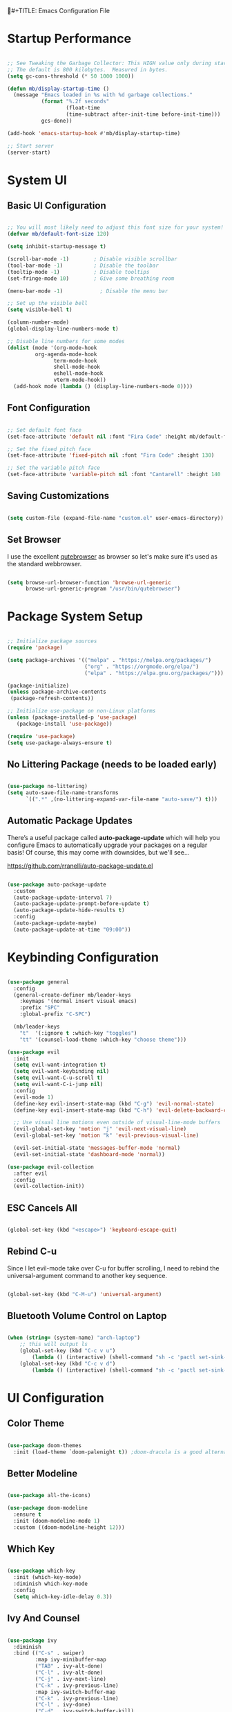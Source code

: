 #+TITLE: Emacs Configuration File
#+PROPERTY: header-args :tangle "./.emacs.d/init.el"

* Startup Performance

#+begin_src emacs-lisp

;; See Tweaking the Garbage Collector: This HIGH value only during start of init!!
;; The default is 800 kilobytes.  Measured in bytes.
(setq gc-cons-threshold (* 50 1000 1000))

(defun mb/display-startup-time ()
  (message "Emacs loaded in %s with %d garbage collections."
           (format "%.2f seconds"
                   (float-time
                   (time-subtract after-init-time before-init-time)))
           gcs-done))

(add-hook 'emacs-startup-hook #'mb/display-startup-time)

;; Start server
(server-start)

#+end_src

* System UI
** Basic UI Configuration

#+begin_src emacs-lisp

;; You will most likely need to adjust this font size for your system!
(defvar mb/default-font-size 120)

(setq inhibit-startup-message t)

(scroll-bar-mode -1)        ; Disable visible scrollbar
(tool-bar-mode -1)          ; Disable the toolbar
(tooltip-mode -1)           ; Disable tooltips
(set-fringe-mode 10)        ; Give some breathing room

(menu-bar-mode -1)            ; Disable the menu bar

;; Set up the visible bell
(setq visible-bell t)

(column-number-mode)
(global-display-line-numbers-mode t)

;; Disable line numbers for some modes
(dolist (mode '(org-mode-hook
		 org-agenda-mode-hook
               term-mode-hook
               shell-mode-hook
               eshell-mode-hook
               vterm-mode-hook))
  (add-hook mode (lambda () (display-line-numbers-mode 0))))

#+end_src

** Font Configuration

#+begin_src emacs-lisp

;; Set default font face
(set-face-attribute 'default nil :font "Fira Code" :height mb/default-font-size)

;; Set the fixed pitch face
(set-face-attribute 'fixed-pitch nil :font "Fira Code" :height 130)

;; Set the variable pitch face
(set-face-attribute 'variable-pitch nil :font "Cantarell" :height 140 :weight 'regular)

#+end_src

** Saving Customizations

#+begin_src emacs-lisp

(setq custom-file (expand-file-name "custom.el" user-emacs-directory))

#+end_src

** Set Browser

I use the excellent [[https://github.com/qutebrowser/qutebrowser][qutebrowser]] as browser so let's make sure it's used as the 
standard webbrowser.

#+begin_src emacs-lisp

(setq browse-url-browser-function 'browse-url-generic
      browse-url-generic-program "/usr/bin/qutebrowser")

#+end_src

* Package System Setup

#+begin_src emacs-lisp

;; Initialize package sources
(require 'package)

(setq package-archives '(("melpa" . "https://melpa.org/packages/")
                         ("org" . "https://orgmode.org/elpa/")
                         ("elpa" . "https://elpa.gnu.org/packages/")))

(package-initialize)
(unless package-archive-contents
 (package-refresh-contents))

;; Initialize use-package on non-Linux platforms
(unless (package-installed-p 'use-package)
   (package-install 'use-package))

(require 'use-package)
(setq use-package-always-ensure t)

#+end_src

** No Littering Package (needs to be loaded early)

#+begin_src emacs-lisp

(use-package no-littering)
(setq auto-save-file-name-transforms
      `((".*" ,(no-littering-expand-var-file-name "auto-save/") t)))

#+end_src

** Automatic Package Updates

There’s a useful package called *auto-package-update* which will help you configure Emacs to automatically upgrade your packages on a regular basis!
Of course, this may come with downsides, but we'll see...

https://github.com/rranelli/auto-package-update.el

#+begin_src emacs-lisp

(use-package auto-package-update
  :custom
  (auto-package-update-interval 7)
  (auto-package-update-prompt-before-update t)
  (auto-package-update-hide-results t)
  :config
  (auto-package-update-maybe)
  (auto-package-update-at-time "09:00"))

#+end_src

* Keybinding Configuration

#+begin_src emacs-lisp

(use-package general
  :config
  (general-create-definer mb/leader-keys
    :keymaps '(normal insert visual emacs)
    :prefix "SPC"
    :global-prefix "C-SPC")

  (mb/leader-keys
    "t"  '(:ignore t :which-key "toggles")
    "tt" '(counsel-load-theme :which-key "choose theme")))

(use-package evil
  :init
  (setq evil-want-integration t)
  (setq evil-want-keybinding nil)
  (setq evil-want-C-u-scroll t)
  (setq evil-want-C-i-jump nil)
  :config
  (evil-mode 1)
  (define-key evil-insert-state-map (kbd "C-g") 'evil-normal-state)
  (define-key evil-insert-state-map (kbd "C-h") 'evil-delete-backward-char-and-join)

  ;; Use visual line motions even outside of visual-line-mode buffers
  (evil-global-set-key 'motion "j" 'evil-next-visual-line)
  (evil-global-set-key 'motion "k" 'evil-previous-visual-line)

  (evil-set-initial-state 'messages-buffer-mode 'normal)
  (evil-set-initial-state 'dashboard-mode 'normal))

(use-package evil-collection
  :after evil
  :config
  (evil-collection-init))

#+end_src

** ESC Cancels All

#+begin_src emacs-lisp

(global-set-key (kbd "<escape>") 'keyboard-escape-quit)

#+end_src

** Rebind C-u

Since I let evil-mode take over C-u for buffer scrolling, I need to rebind the universal-argument command to another key sequence.

#+begin_src emacs-lisp

(global-set-key (kbd "C-M-u") 'universal-argument)

#+end_src

** Bluetooth Volume Control on Laptop

#+begin_src emacs-lisp

(when (string= (system-name) "arch-laptop")
    ;; this will output ls
    (global-set-key (kbd "C-c v u")
        (lambda () (interactive) (shell-command "sh -c 'pactl set-sink-mute 1 false ; pactl set-sink-volume 1 +5%'")))
    (global-set-key (kbd "C-c v d")
        (lambda () (interactive) (shell-command "sh -c 'pactl set-sink-mute 1 false ; pactl set-sink-volume 1 -5%'"))))

#+end_src

* UI Configuration
** Color Theme

#+begin_src emacs-lisp

(use-package doom-themes
  :init (load-theme `doom-palenight t)) ;doom-dracula is a good alternative

#+end_src

** Better Modeline

#+begin_src emacs-lisp

(use-package all-the-icons)

(use-package doom-modeline
  :ensure t
  :init (doom-modeline-mode 1)
  :custom ((doom-modeline-height 12)))

#+end_src

** Which Key

#+begin_src emacs-lisp

(use-package which-key
  :init (which-key-mode)
  :diminish which-key-mode
  :config
  (setq which-key-idle-delay 0.3))

#+end_src

** Ivy And Counsel

#+begin_src emacs-lisp

(use-package ivy
  :diminish
  :bind (("C-s" . swiper)
         :map ivy-minibuffer-map
         ("TAB" . ivy-alt-done)
         ("C-l" . ivy-alt-done)
         ("C-j" . ivy-next-line)
         ("C-k" . ivy-previous-line)
         :map ivy-switch-buffer-map
         ("C-k" . ivy-previous-line)
         ("C-l" . ivy-done)
         ("C-d" . ivy-switch-buffer-kill)
         :map ivy-reverse-i-search-map
         ("C-k" . ivy-previous-line)
         ("C-d" . ivy-reverse-i-search-kill))
  :config
  (ivy-mode 1))

(use-package ivy-rich
  :init
  (ivy-rich-mode 1))

(use-package counsel
  :after ivy
  :bind (("M-x" . counsel-M-x)
         ("C-x b" . counsel-ibuffer)
         ("C-x C-f" . counsel-find-file)
         ("C-M-j" . counsel-switch-buffer)
         ("C-M-l" . counsel-imenu)
         :map minibuffer-local-map
         ("C-r" . 'counsel-minibuffer-history))
  :custom
  (counsel-linux-app-format-function #'counsel-linux-app-format-function-name-only)
  :config
  (setq ivy-initial-inputs-alist nil)) ;; Don't start searches with ^

#+end_src

*** Improved Candidate Sorting with prescient.el (TODO)

#+begin_src emacs-lisp

(use-package prescient
  :after counsel
  :config
  (prescient-persist-mode 1))

(use-package ivy-prescient
  :after prescient
  :config
  (ivy-prescient-mode 1))

#+end_src

** Helpful Help Commands

#+begin_src emacs-lisp

(use-package helpful
  :custom
  (counsel-describe-function-function #'helpful-callable)
  (counsel-describe-variable-function #'helpful-variable)
  :bind
  ([remap describe-function] . counsel-describe-function)
  ([remap describe-command] . helpful-command)
  ([remap describe-variable] . counsel-describe-variable)
  ([remap describe-key] . helpful-key))

#+end_src

** Text Scaling

#+begin_src emacs-lisp

(use-package hydra)

(defhydra hydra-text-scale (:timeout 4)
  "scale text"
  ("j" text-scale-increase "in")
  ("k" text-scale-decrease "out")
  ("f" nil "finished" :exit t))

(mb/leader-keys
 "ts" '(hydra-text-scale/body :which-key "scale text"))
#+end_src

* Org Mode
** Better Font Faces

#+begin_src emacs-lisp

(defun mb/org-font-setup ()
    ;; Replace list hyphen with dot
    (font-lock-add-keywords 'org-mode
    '(("^ *\\([-]\\) "
    (0 (prog1 () (compose-region (match-beginning 1) (match-end 1) "•"))))))
    ;; Set faces for heading levels
    (dolist (face '((org-level-1 . 1.2)
    (org-level-2 . 1.1)
    (org-level-3 . 1.05)
    (org-level-4 . 1.0)
    (org-level-5 . 1.1)
    (org-level-6 . 1.1)
    (org-level-7 . 1.1)
    (org-level-8 . 1.1)))
    (set-face-attribute (car face) nil :font "Cantarell" :weight 'regular :height (cdr face)))

    ;; Ensure that anything that should be fixed-pitch in Org files appears that way
    (set-face-attribute 'org-block nil :foreground nil :inherit 'fixed-pitch)
    (set-face-attribute 'org-code nil   :inherit '(shadow fixed-pitch))
    (set-face-attribute 'org-table nil   :inherit '(shadow fixed-pitch))
    (set-face-attribute 'org-verbatim nil :inherit '(shadow fixed-pitch))
    (set-face-attribute 'org-special-keyword nil :inherit '(font-lock-comment-face fixed-pitch))
    (set-face-attribute 'org-meta-line nil :inherit '(font-lock-comment-face fixed-pitch))
    (set-face-attribute 'org-checkbox nil :inherit 'fixed-pitch))

#+end_src

** Basic Config
*** Agenda Files, TODO Keywords, and Keybindings

#+begin_src emacs-lisp

(defun mb/org-mode-setup ()
    (org-indent-mode)
    (variable-pitch-mode 1)
    (visual-line-mode 1))

(use-package org
    :hook (org-mode . mb/org-mode-setup)
    :config
    (setq org-ellipsis " ▾")

    (setq org-agenda-files
    '("~/documents/org/gtd/inbox.org"
      "~/documents/org/agenda.org"
      ;; "~/documents/org/family_agenda.org"
      "~/documents/org/gtd/mail.org"
      "~/documents/org/gtd/projects.org"))

    (require 'org-habit)
    (add-to-list 'org-modules 'org-habit)
    (setq org-habit-graph-column 60)

    (setq org-todo-keywords
    '((sequence "TODO(t)" "NEXT(n)" "WAITING(w@/!)" "CANCELLED(c@/!" "|" "DONE(d!)")
      (sequence "PROJ(p)" "PLAN(P)" "Next(n)" "WAIT(w@/!)" "|" "Done(d!)" "CANC(k@")))
 
    (require 'org-refile)
    (setq org-refile-targets
    '(("../general_archive.org" :maxlevel . 1)
    ("../general_tasks.org" :maxlevel . 1)))

    ;; Save Org buffers after refiling!
    (advice-add 'org-refile :after 'org-save-all-org-buffers)

    (setq org-tag-alist
    '((:startgroup)
    ; Put mutually exclusive tags here
    (:endgroup)
    ("@COMPUTER" . ?C)
    ("@HOME" . ?H)
    ("@WORK" . ?W)
    ("@PHONE" . ?t)
    ("project" . ?p)
    ("habit"  . ?h)
    ("publish" . ?P)
    ("note" . ?n)
    ("idea" . ?i)))

    (define-key global-map (kbd "C-c j")
    (lambda () (interactive) (org-capture nil "jj")))
    (define-key global-map (kbd "C-c c")
    (lambda () (interactive) (org-capture nil)))
    (define-key global-map (kbd "C-c a")
    (lambda () (interactive) (org-agenda nil)))

    (mb/org-font-setup))

    #+end_src
*** Custom Agenda Views

#+begin_src emacs-lisp

;; Configure custom agenda views
(setq org-agenda-custom-commands
    '(
    ("w" "Weekly Review"
        ((agenda "")
         (todo "NEXT"
            ((org-agenda-overriding-header "Next Items")))
         (tags-todo "-project-habit/TODO"
            ((org-agenda-overriding-header "TODO Items")))))
    ("d" "Dashboard"
        ((agenda "" ((org-deadline-warning-days 7)))
            (todo "NEXT"
                ((org-agenda-overriding-header "Next Tasks")))
            (tags-todo "agenda/ACTIVE" ((org-agenda-overriding-header "Active Projects")))))
    ("P" "Projects"
        ((tags-todo "project")
         (org-agenda-files '("~/documents/org/gtd/projects.org"))))
    ("n" "Next Tasks"
        ((todo "NEXT|TODO"
            ((org-agenda-overriding-header "Next Tasks")))))))


#+end_src

And some old configuration code that I will have to review

#+begin_src emacs-lisp :tangle no

("w" "Workflow Status"
((todo "WAIT"
((org-agenda-overriding-header "Waiting on External")
(org-agenda-files org-agenda-files)))
(todo "REVIEW"
((org-agenda-overriding-header "In Review")
(org-agenda-files org-agenda-files)))
(todo "PLAN"
((org-agenda-overriding-header "In Planning")
(org-agenda-todo-list-sublevels nil)
(org-agenda-files org-agenda-files)))
(todo "BACKLOG"
((org-agenda-overriding-header "Project Backlog")
(org-agenda-todo-list-sublevels nil)
(org-agenda-files org-agenda-files)))
(todo "READY"
((org-agenda-overriding-header "Ready for Work")
(org-agenda-files org-agenda-files)))
(todo "ACTIVE"
((org-agenda-overriding-header "Active Projects")
(org-agenda-files org-agenda-files)))
(todo "COMPLETED"
((org-agenda-overriding-header "Completed Projects")
(org-agenda-files org-agenda-files)))
(todo "CANC"
((org-agenda-overriding-header "Cancelled Projects")
(org-agenda-files org-agenda-files)))))

    ("W" "Work Tasks" tags-todo "+work-email")

    ;; Low-effort next actions
    ("e" tags-todo "+TODO=\"NEXT\"+Effort<15&+Effort>0"
        ((org-agenda-overriding-header "Low Effort Tasks")
         (org-agenda-max-todos 20)
         (org-agenda-files org-agenda-files)))

#+end_src

*** Capture Templates

#+begin_src emacs-lisp

(setq org-capture-templates
`(("t" "Tasks / Projects")
("tn" "Next Item" entry 
  (file+olp "~/documents/org/gtd/inbox.org" "Tasks")
  "* NEXT %?\n  %U\n  %a\n  %i" :empty-lines 1)
("tt" "Task" entry 
  (file+olp "~/documents/org/gtd/inbox.org" "Tasks")
  "* TODO %?\n  %U\n  %a\n  %i" :empty-lines 1)
("tp" "Project" entry 
  (file+headline "~/documents/org/gtd/projects.org" "PROJECTEN")
  "* PROJ %?\n %U\n %i" :empty-lines 1)

("j" "Journal Entries")
("jj" "Journal" entry
  (file+olp+datetree "~/documents/org/gtd/journal.org")
  "\n* %<%I:%M %p> - Journal :journal:\n\n%?\n\n"
  ;; ,(dw/read-file-as-string "~/Notes/Templates/Daily.org")
  :clock-in :clock-resume
  :empty-lines 1)
("jm" "Meeting" entry
  (file+olp+datetree "~/documents/org/gtd/journal.org")
  "* %<%I:%M %p> - %a :meetings:\n\n%?\n\n"
  :clock-in :clock-resume
  :empty-lines 1)

("w" "Workflows")
("we" "Checking Email" entry 
  (file+olp+datetree "~/documents/org/gtd/journal.org")
  "* Checking Email :email:\n\n%?" :clock-in :clock-resume :empty-lines 1)

("m" "Metrics Capture")
("mw" "Weight" table-line 
  (file+headline "~/documents/org/gtd/metrics.org" "Weight")
  "| %U | %^{Weight} | %^{Notes} |" :kill-buffer t)

("e" "Email Workflow")
("ef" "Follow Up" entry (file+headline "~/documents/org/gtd/mail.org" "Follow-up")
    "* TODO Follow up with %:fromname on %:subject\n%a\n\n%i")
("er" "Read Later" entry (file+headline "~/documents/org/gtd/mail.org" "Read Later")
    "* TODO Read %:subject\n%a\n\n%i")

("h" "Hobbies")
("hb" "Book entry" entry (file+headline "~/documents/org/gtd/books.org" "2021")
"* %^{prompt|TODO|READING|DONE} %^{Title}\n:PROPERTIES:\n:author: %?\n:END:\n" :prepend t :empty-lines-after 1)))

#+end_src

*** Nice Header Bullets

#+begin_src emacs-lisp

(use-package org-bullets
    :after org
    :hook (org-mode . org-bullets-mode)
    :custom
    (org-bullets-bullet-list '("◉" "○" "●" "○" "●" "○" "●")))

#+end_src

*** Center Org Buffers

#+begin_src emacs-lisp

(defun efs/org-mode-visual-fill ()
  (setq visual-fill-column-width 125
    visual-fill-column-center-text t)
  (visual-fill-column-mode 1))

(use-package visual-fill-column
  :hook (org-mode . efs/org-mode-visual-fill))

#+end_src

** Configure Babel Languages

#+begin_src emacs-lisp

(with-eval-after-load 'org
    (org-babel-do-load-languages
        'org-babel-load-languages
        '((emacs-lisp . t)
        (python . t)))

    (require 'org-tempo)
    (add-to-list 'org-structure-template-alist '("sh" . "src shell"))
    (add-to-list 'org-structure-template-alist '("el" . "src emacs-lisp"))
    (add-to-list 'org-structure-template-alist '("py" . "src python"))

    (push '("conf-unix" . conf-unix) org-src-lang-modes))

#+end_src

** Auto Tangle Configuration File 

#+begin_src emacs-lisp

(defun mb/org-babel-tangle-config ()
    (when (string-equal (file-name-directory (buffer-file-name))
                        (expand-file-name "~/.dotfiles/"))
        ;; Dynamic scoping to the rescue
        (let ((org-confirm-babel-evaluate nil))
            (org-babel-tangle))))

(add-hook 'org-mode-hook (lambda () (add-hook 'after-save-hook #'mb/org-babel-tangle-config)))

#+end_src

** Sync Google Calendar

#+begin_src emacs-lisp 

(load-file "~/.emacs.d/gcal.el")

#+end_src

* Mail
** Basic Configuration
Let's start with some basic information

#+begin_src emacs-lisp

(setq user-full-name "Mark Broeders"
      user-mail-address "mail@markbroeders.nl")

#+end_src

** Mu4e

#+begin_src emacs-lisp

(use-package pinentry)

(use-package mu4e
    :ensure nil
    :config
    
    ;; This is set to 't' to avoid mail syncing issues when using mbsync
    (setq mu4e-change-filenames-when-moving t)
    (setq mu4e-maildir "~/.mail")
    (setq mu4e-get-mail-command (format "INSIDE_EMACS=%s mbsync -a" emacs-version)
        epg-pinentry-mode 'ask)
    (pinentry-start)
    
    (setq mu4e-contexts
        (list
         ;; Personal account
         (make-mu4e-context
          :name "Personal"
          :match-func
            (lambda (msg)
              (when msg
                (string-prefix-p "/mail" (mu4e-message-field msg :maildir))))
          :vars '((user-mail-address . "mail@markbroeders.nl")
                  (user-full-name    . "Mark Broeders")
                  (mu4e-drafts-folder  . "/mail/drafts")
                  (mu4e-sent-folder    . "/mail/Sent")
                  (mu4e-refile-folder  . "/mail/Archive")
                  (mu4e-trash-folder   . "/mail/Trash")))
            ;; Lorentzlaan account
            (make-mu4e-context
            :name "Ll"
            :match-func
                (lambda (msg)
                (when msg
                    (string-prefix-p "/lorentzlaan" (mu4e-message-field msg :maildir))))
            :vars '((user-mail-address . "lorentzlaan@markbroeders.nl")
                    (user-full-name    . "Mark Broeders")
                    (mu4e-drafts-folder  . "/lorentzlaan/drafts")
                    (mu4e-sent-folder    . "/lorentzlaan/Sent")
                    (mu4e-refile-folder  . "/lorentzlaan/Archive")
                    (mu4e-trash-folder   . "/lorentzlaan/Trash")))
            ;; Commercial account
            (make-mu4e-context
            :name "Commercial"
            :match-func
                (lambda (msg)
                (when msg
                    (string-prefix-p "/inbox" (mu4e-message-field msg :maildir))))
            :vars '((user-mail-address . "inbox@markbroeders.nl")
                    (user-full-name    . "Mark Broeders")
                    (mu4e-drafts-folder  . "/inbox/drafts")
                    (mu4e-sent-folder    . "/inbox/Sent")
                    (mu4e-refile-folder  . "/inbox/Archive")
                    (mu4e-trash-folder   . "/inbox/Trash")))))

    (add-to-list 'mu4e-bookmarks '("m:/mail/inbox" "Personal Mail" ?m))
    (add-to-list 'mu4e-bookmarks '("m:/inbox/inbox" "Commercial Mail" ?i))
    (add-to-list 'mu4e-bookmarks '("m:/lorentzlaan/inbox" "Lorentzlaan Mail" ?l))
    
    (setq mu4e-maildir-shortcuts
        '(("/mail/Inbox"     . ?i)
          ("/mail/Sent"      . ?s)
          ("/mail/Trash"     . ?t)
          ("/mail/drafts"    . ?d)
          ("/mail/Archive"   . ?a)))

    (setq
        message-send-mail-function   'smtpmail-send-it
        smtpmail-default-smtp-server "mail.mijndomein.nl"
        smtpmail-smtp-server         "mail.mijndomein.nl"
        smtpmail-stream-type          'starttls
        smtpmail-smtp-service 587
    ))

#+end_src

** Mbsync

#+begin_src conf :tangle "~/.dotfiles/.mbsyncrc"

#   Global configuration section
#   Values here are used as defaults for any following Channel section that
#   doesn't specify them.
#Expunge None
#Create Both

#MaildirStore local
#Path ~/mail/
#Trash Trash

# See https://blog.lazkani.io/posts/misc/email-imap-setup-with-isync/

IMAPaccount Personal
Host mail.mijndomein.nl
User mail@markbroeders.nl
# Pass
# Fetch password from a gpg-encrypted file:
PassCmd "gpg --quiet --for-your-eyes-only --decrypt $HOME/.imappassword.gpg"
# Use SSL
SSLType IMAPS
# The following line should work. If get certificate errors, uncomment the two following lines and read the "Troubleshooting" section.
CertificateFile /etc/ssl/certs/ca-certificates.crt

IMAPStore personal-remote
Account Personal

# Maildir part: where do we want to store emails
MaildirStore personal-local
Subfolders Verbatim
Path ~/.mail/mail/
Inbox ~/.mail/mail/inbox

# Synchronize stuff
# I want to synchronize my server Inbox with my on disk Inbox both ways. If the Inbox folder
# does not exist on disk, create it. The name of the Inbox on the server is Inbox.
# This can be translated to the following.

Channel personal
Master :personal-remote:
Slave :personal-local:
Patterns *
Create Both
SyncState *
Sync All
CopyArrivalDate yes
Expunge Both

#Channel sync-personal-inbox
#Master :personal-remote:
#Slave :personal-local:Inbox
#Create Slave
#SyncState *
#CopyArrivalDate yes

#Channel sync-personal-default
#Master :personal-remote:
#Slave :personal-local:
## Patterns "INBOX" "POSTVAK IN" "inbox" "Postvak IN"
#Create Slave
#SyncState *
#CopyArrivalDate yes

## SECOND ACCOUNT (inbox@markbroeders.nl)
IMAPaccount Commercial
Host mail.mijndomein.nl
User inbox@markbroeders.nl
# Pass
# Fetch password from a gpg-encrypted file:
PassCmd "gpg --quiet --for-your-eyes-only --decrypt $HOME/.imappassword.gpg"
# Use SSL
SSLType IMAPS
# The following line should work. If get certificate errors, uncomment the two following lines and read the "Troubleshooting" section.
CertificateFile /etc/ssl/certs/ca-certificates.crt

IMAPStore commercial-remote
Account Commercial

# Maildir part: where do we want to store emails
MaildirStore commercial-local
Subfolders Verbatim
Path ~/.mail/inbox/
Inbox ~/.mail/inbox/inbox

# Synchronize stuff
# I want to synchronize my server Inbox with my on disk Inbox both ways. If the Inbox folder
# does not exist on disk, create it. The name of the Inbox on the server is Inbox.
# This can be translated to the following.

Channel commercial
Master :commercial-remote:
Slave :commercial-local:
Patterns * 
Create Both
SyncState *
Sync All
CopyArrivalDate yes
Expunge Both

## THIRD ACCOUNT (lorentzlaan@markbroeders.nl)
IMAPaccount Ll
Host mail.mijndomein.nl
User lorentzlaan@markbroeders.nl
# Pass
# Fetch password from a gpg-encrypted file:
PassCmd "gpg --quiet --for-your-eyes-only --decrypt $HOME/.imappassword.gpg"
# Use SSL
SSLType IMAPS
# The following line should work. If get certificate errors, uncomment the two following lines and read the "Troubleshooting" section.
CertificateFile /etc/ssl/certs/ca-certificates.crt

IMAPStore ll-remote
Account Ll

# Maildir part: where do we want to store emails
MaildirStore ll-local
Subfolders Verbatim
Path ~/.mail/lorentzlaan/
Inbox ~/.mail/lorentzlaan/inbox

Channel ll
Master :ll-remote:
Slave :ll-local:
Patterns * 
Create Both
SyncState *
Sync All
CopyArrivalDate yes
Expunge Both

#+end_src

TODO - reorganize this file!!

#+begin_src emacs-lisp


#+end_src

* Development
** Projectile

Easy project management with Projectile

#+begin_src emacs-lisp
(use-package projectile
  :diminish projectile-mode
  :config (projectile-mode)
  :custom ((projectile-completion-system 'ivy))
  :bind-keymap
  ("C-c p" . projectile-command-map)
  :init
  ;; NOTE: Set this to the folder where you keep your Git repos!
  (when (file-directory-p "~/development/code")
    (setq projectile-project-search-path '("~/development/code")))
  (setq projectile-switch-project-action #'projectile-dired))

(use-package counsel-projectile
  :after projectile
  :config (counsel-projectile-mode))

#+end_src

** Magit

#+begin_src emacs-lisp

(use-package magit
  :commands (magit-status magit-get-current-branch)
  :custom
  (magit-display-buffer-function #'magit-display-buffer-same-window-except-diff-v1))

#+end_src

** Rainbow Delimiters

#+begin_src emacs-lisp

(use-package rainbow-delimiters
  :hook (prog-mode . rainbow-delimiters-mode))

#+end_src
* File Management
** Dired

Set up basic configuration and the superhandy keybinding 'C-x C-j' to //jump// to the directory of the file your viewing

#+begin_src emacs-lisp

(use-package dired
  :ensure nil
  :commands (dired dired-jump)
  :bind (("C-x C-j" . dired-jump))
  :config
  (evil-collection-define-key 'normal 'dired-mode-map
    "h" 'dired-up-directory
    "l" 'dired-find-file))

#+end_src

*** Icons
#+begin_src emacs-lisp

(use-package all-the-icons-dired
  :hook (dired-mode . all-the-icons-dired-mode))

#+end_src

*** Hide Dotfiles
#+begin_src emacs-lisp

(use-package dired-hide-dotfiles
  :hook (dired-mode . dired-hide-dotfiles-mode)
  :config
  (evil-collection-define-key 'normal 'dired-mode-map
    "H" 'dired-hide-dotfiles-mode))

#+end_src

* Packages
** Radio / Media Player

[[https://github.com/fossegrim/eradio][Eradio]] is a simple Internet radio player for Emacs. It uses either vlc or mpv as backend.

#+begin_src emacs-lisp

(use-package eradio
  :ensure t
  :config
    (setq eradio-player '("mpv" "--no-video" "--no-terminal"))

    (global-set-key (kbd "C-c r p") 'eradio-play)
    (global-set-key (kbd "C-c r s") 'eradio-stop)
    (global-set-key (kbd "C-c r t") 'eradio-toggle)

    (setq eradio-channels '(("radio 1 - nieuws"  . "https://icecast.omroep.nl/radio1-bb-mp3")
                            ("metal - soma fm"   . "https://somafm.com/metal130.pls")           ;; \m/
                            ("cyberia - lainon"  . "https://lainon.life/radio/cyberia.ogg.m3u") ;; cyberpunk-esque electronica
                            ("cafe - lainon"     . "https://lainon.life/radio/cafe.ogg.m3u")  ;; boring ambient, but with lain
                            ("fip - france"      . "http://icecast.radiofrance.fr/fip-midfi.mp3"))))

#+end_src
** Analyze Startup

Benchmark Emacs Startup time without ever leaving your Emacs. For this we use a package called [[https://github.com/jschaf/esup/][esup]].
To start Esup, run 'M-x esup', and watch the magic happen. By default, Esup will profile user-init-file. 
To profile a custom file, call esup with a prefix argument. That is, 'C-u M-x' esup.

#+begin_src emacs-lisp

(use-package esup
  :ensure t
  ;; To use MELPA Stable use ":pin melpa-stable",
  :pin melpa)

;; Possible work around for bug
;; see: https://github.com/jschaf/esup/issues/54
(setq esup-depth 0)

#+end_src

* Window Management
** Window History (and undo) with winner mode
#+begin_src emacs-lisp
(use-package winner
  :after evil
  :config
  (winner-mode)
  (define-key evil-window-map "u" 'winner-undo)
  (define-key evil-window-map "U" 'winner-redo))
#+end_src

* Terminal

#+begin_src emacs-lisp

(use-package vterm
  :commands vterm
  :config
  (setq term-prompt-regexp "^[^#$%>\n]*[#$%>] *")
  ;;(setq vterm-shell "zsh")
  (setq vterm-max-scrollback 10000))

#+end_src

* Tweaking the garbage collector

One other common performance trick is to reduce the number of times the garbage collector will run during the startup process.
Set the gc-cons-threshold high at the beginning of your init.el and bring it back down at the end of your init.el.

#+begin_src emacs-lisp

;; Make gc pauses faster by decreasing the threshold.
(setq gc-cons-threshold (* 2 1000 1000))

#+end_src

